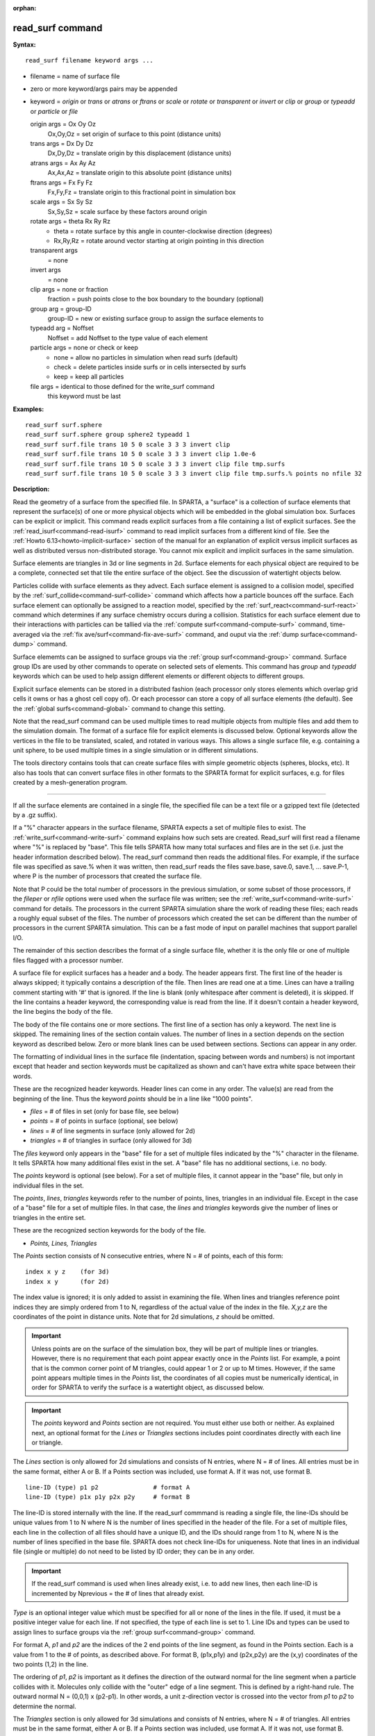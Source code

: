 :orphan:

.. index:: read_surf



.. _command-read-surf:

#################
read_surf command
#################


**Syntax:**

::

   read_surf filename keyword args ... 

-  filename = name of surface file
-  zero or more keyword/args pairs may be appended
-  keyword = *origin* or *trans* or *atrans* or *ftrans* or *scale* or
   *rotate* or *transparent* or *invert* or *clip* or *group* or
   *typeadd* or *particle* or *file*

   origin args = Ox Oy Oz
     Ox,Oy,Oz = set origin of surface to this point (distance units)
   trans args = Dx Dy Dz
     Dx,Dy,Dz = translate origin by this displacement (distance units)
   atrans args = Ax Ay Az
     Ax,Ax,Az = translate origin to this absolute point (distance units)
   ftrans args = Fx Fy Fz
     Fx,Fy,Fz = translate origin to this fractional point in simulation box
   scale args = Sx Sy Sz
     Sx,Sy,Sz = scale surface by these factors around origin
   rotate args = theta Rx Ry Rz
     - theta = rotate surface by this angle in counter-clockwise direction (degrees)
     - Rx,Ry,Rz = rotate around vector starting at origin pointing in this direction
   transparent args
     = none
   invert args
     = none
   clip args = none or fraction
     fraction = push points close to the box boundary to the boundary (optional)
   group arg = group-ID
     group-ID = new or existing surface group to assign the surface elements to
   typeadd arg = Noffset
     Noffset = add Noffset to the type value of each element
   particle args = none or check or keep
     - none = allow no particles in simulation when read surfs (default)
     - check = delete particles inside surfs or in cells intersected by surfs
     - keep = keep all particles
   file args = identical to those defined for the write_surf command
     this keyword must be last 

**Examples:**

::

   read_surf surf.sphere
   read_surf surf.sphere group sphere2 typeadd 1
   read_surf surf.file trans 10 5 0 scale 3 3 3 invert clip
   read_surf surf.file trans 10 5 0 scale 3 3 3 invert clip 1.0e-6
   read_surf surf.file trans 10 5 0 scale 3 3 3 invert clip file tmp.surfs
   read_surf surf.file trans 10 5 0 scale 3 3 3 invert clip file tmp.surfs.% points no nfile 32 

**Description:**

Read the geometry of a surface from the specified file. In SPARTA, a
"surface" is a collection of surface elements that represent the
surface(s) of one or more physical objects which will be embedded in the
global simulation box. Surfaces can be explicit or implicit. This
command reads explicit surfaces from a file containing a list of
explicit surfaces. See the :ref:`read_isurf<command-read-isurf>` command to
read implicit surfaces from a different kind of file. See the :ref:`Howto 6.13<howto-implicit-surface>` section of the manual for an
explanation of explicit versus implicit surfaces as well as distributed
versus non-distributed storage. You cannot mix explicit and implicit
surfaces in the same simulation.

Surface elements are triangles in 3d or line segments in 2d. Surface
elements for each physical object are required to be a complete,
connected set that tile the entire surface of the object. See the
discussion of watertight objects below.

Particles collide with surface elements as they advect. Each surface
element is assigned to a collision model, specified by the
:ref:`surf_collide<command-surf-collide>` command which affects how a
particle bounces off the surface. Each surface element can optionally be
assigned to a reaction model, specified by the
:ref:`surf_react<command-surf-react>` command which determines if any surface
chemistry occurs during a collision. Statistics for each surface element
due to their interactions with particles can be tallied via the :ref:`compute surf<command-compute-surf>` command, time-averaged via the :ref:`fix ave/surf<command-fix-ave-surf>` command, and ouput via the :ref:`dump surface<command-dump>` command.

Surface elememts can be assigned to surface groups via the :ref:`group surf<command-group>` command. Surface group IDs are used by other
commands to operate on selected sets of elements. This command has
*group* and *typeadd* keywords which can be used to help assign
different elements or different objects to different groups.

Explicit surface elements can be stored in a distributed fashion (each
processor only stores elements which overlap grid cells it owns or has a
ghost cell copy of). Or each processor can store a copy of all surface
elements (the default). See the :ref:`global surfs<command-global>` command
to change this setting.

Note that the read_surf command can be used multiple times to read
multiple objects from multiple files and add them to the simulation
domain. The format of a surface file for explicit elements is discussed
below. Optional keywords allow the vertices in the file to be
translated, scaled, and rotated in various ways. This allows a single
surface file, e.g. containing a unit sphere, to be used multiple times
in a single simulation or in different simulations.

The tools directory contains tools that can create surface files with
simple geometric objects (spheres, blocks, etc). It also has tools that
can convert surface files in other formats to the SPARTA format for
explicit surfaces, e.g. for files created by a mesh-generation program.

--------------

If all the surface elements are contained in a single file, the
specified file can be a text file or a gzipped text file (detected by a
.gz suffix).

If a "%" character appears in the surface filename, SPARTA expects a set
of multiple files to exist. The :ref:`write_surf<command-write-surf>` command
explains how such sets are created. Read_surf will first read a filename
where "%" is replaced by "base". This file tells SPARTA how many total
surfaces and files are in the set (i.e. just the header information
described below). The read_surf command then reads the additional files.
For example, if the surface file was specified as save.% when it was
written, then read_surf reads the files save.base, save.0, save.1, ...
save.P-1, where P is the number of processors that created the surface
file.

Note that P could be the total number of processors in the previous
simulation, or some subset of those processors, if the *fileper* or
*nfile* options were used when the surface file was written; see the
:ref:`write_surf<command-write-surf>` command for details. The processors in
the current SPARTA simulation share the work of reading these files;
each reads a roughly equal subset of the files. The number of processors
which created the set can be different than the number of processors in
the current SPARTA simulation. This can be a fast mode of input on
parallel machines that support parallel I/O.

The remainder of this section describes the format of a single surface
file, whether it is the only file or one of multiple files flagged with
a processor number.

A surface file for explicit surfaces has a header and a body. The header
appears first. The first line of the header is always skipped; it
typically contains a description of the file. Then lines are read one at
a time. Lines can have a trailing comment starting with '#' that is
ignored. If the line is blank (only whitespace after comment is
deleted), it is skipped. If the line contains a header keyword, the
corresponding value is read from the line. If it doesn't contain a
header keyword, the line begins the body of the file.

The body of the file contains one or more sections. The first line of a
section has only a keyword. The next line is skipped. The remaining
lines of the section contain values. The number of lines in a section
depends on the section keyword as described below. Zero or more blank
lines can be used between sections. Sections can appear in any order.

The formatting of individual lines in the surface file (indentation,
spacing between words and numbers) is not important except that header
and section keywords must be capitalized as shown and can't have extra
white space between their words.

These are the recognized header keywords. Header lines can come in any
order. The value(s) are read from the beginning of the line. Thus the
keyword *points* should be in a line like "1000 points".

-  *files* = # of files in set (only for base file, see below)
-  *points* = # of points in surface (optional, see below)
-  *lines* = # of line segments in surface (only allowed for 2d)
-  *triangles* = # of triangles in surface (only allowed for 3d)

The *files* keyword only appears in the "base" file for a set of
multiple files indicated by the "%" character in the filename. It tells
SPARTA how many additional files exist in the set. A "base" file has no
additional sections, i.e. no body.

The *points* keyword is optional (see below). For a set of multiple
files, it cannot appear in the "base" file, but only in individual files
in the set.

The *points*, *lines*, *triangles* keywords refer to the number of
points, lines, triangles in an individual file. Except in the case of a
"base" file for a set of multiple files. In that case, the *lines* and
*triangles* keywords give the number of lines or triangles in the entire
set.

These are the recognized section keywords for the body of the file.

-  *Points, Lines, Triangles*

The *Points* section consists of N consecutive entries, where N = # of
points, each of this form:

::

   index x y z    (for 3d) 
   index x y      (for 2d) 

The index value is ignored; it is only added to assist in examining the
file. When lines and triangles reference point indices they are simply
ordered from 1 to N, regardless of the actual value of the index in the
file. *X,y,z* are the coordinates of the point in distance units. Note
that for 2d simulations, *z* should be omitted.

.. important:: Unless points are on the surface of the simulation box, they will be part of multiple lines or triangles. However, there is no requirement that each point appear exactly once in the *Points* list.
	       For example, a point that is the common corner point of M triangles, could appear 1 or 2 or up to M times. However, if the same point appears multiple times in the *Points* list, the coordinates of all copies must be numerically identical, in order for SPARTA to verify the surface is a watertight object, as discussed below.

.. important:: The *points* keyword and *Points* section are not required. You must either use both or neither. As explained next, an optional format for the *Lines* or *Triangles* sections includes point coordinates directly with each line or triangle.

The *Lines* section is only allowed for 2d simulations and consists of N
entries, where N = # of lines. All entries must be in the same format,
either A or B. If a Points section was included, use format A. If it was
not, use format B.

::

   line-ID (type) p1 p2               # format A
   line-ID (type) p1x p1y p2x p2y     # format B 

The line-ID is stored internally with the line. If the read_surf
commmand is reading a single file, the line-IDs should be unique values
from 1 to N where N is the number of lines specified in the header of
the file. For a set of multiple files, each line in the collection of
all files should have a unique ID, and the IDs should range from 1 to N,
where N is the number of lines specified in the base file. SPARTA does
not check line-IDs for uniqueness. Note that lines in an individual file
(single or multiple) do not need to be listed by ID order; they can be
in any order.

.. important:: If the read_surf command is used when lines already exist, i.e. to add new lines, then each line-ID is incremented by Nprevious = the # of lines that already exist.

*Type* is an optional integer value which must be specified for all or
none of the lines in the file. If used, it must be a positive integer
value for each line. If not specified, the type of each line is set to
1. Line IDs and types can be used to assign lines to surface groups via
the :ref:`group surf<command-group>` command.

For format A, *p1* and *p2* are the indices of the 2 end points of the
line segment, as found in the Points section. Each is a value from 1 to
the # of points, as described above. For format B, (p1x,p1y) and
(p2x,p2y) are the (x,y) coordinates of the two points (1,2) in the line.

The ordering of *p1*, *p2* is important as it defines the direction of
the outward normal for the line segment when a particle collides with
it. Molecules only collide with the "outer" edge of a line segment. This
is defined by a right-hand rule. The outward normal N = (0,0,1) x
(p2-p1). In other words, a unit z-direction vector is crossed into the
vector from *p1* to *p2* to determine the normal.

The *Triangles* section is only allowed for 3d simulations and consists
of N entries, where N = # of triangles. All entries must be in the same
format, either A or B. If a Points section was included, use format A.
If it was not, use format B.

::

   tri-ID (type) p1 p2 p3                                  # format A
   tri-ID (type) p1x p1y p1z p2x p2y p2z p3x p3y p3z       # format B 

The tri-ID is stored internally with the line. If the read_surf commmand
is reading a single file, the tri-IDs should be unique values from 1 to
N where N is the number of triangles specified in the header of the
file. For a set of multiple files, each triangle in the collection of
all files should have a unique ID, and the IDs should range from 1 to N,
where N is the number of triangles specified in the base file. SPARTA
does not check tri-IDs for uniqueness. Note that triangles in an
individual file (single or multiple) do not need to be listed by ID
order; they can be in any order.

.. important:: If the read_surf command is used when triangles already exist, i.e. to add new triangles, then each tri-ID is incremented by Nprevious = the # of triangles that already exist.

*Type* is an optional integer value which must be specified for all or
none of the triangles in the file. If used, it must be a positive
integer value for each triangle. If not specified, the type of each
triangle is set to 1. Triangle IDs and types can be used to assign
triangles to surface groups via the :ref:`group surf<command-group>` command.

For format A, *p1*, *p2*, and *p3* are the indices of the 3 corner
points of the triangle, as found in the Points section. Each is a value
from 1 to the # of points, as described above. For format B,
(p1x,p1y,p1z), (p2x,p2y,p2z), and (p3x,p3y,p3z) are the (x,y,z)
coordinates of the three corner points (1,2,3) of the triangle.

The ordering of *p1*, *p2*, *p3* is important as it defines the
direction of the outward normal for the triangle when a particle
collides with it. Molecules only collide with the "outer" face of a
triangle. This is defined by a right-hand rule. The outward normal N =
(p2-p1) x (p3-p1). In other words, the edge from *p1* to *p2* is crossed
into the edge from *p1* to *p3* to determine the normal.

--------------

The following optional keywords affect the geometry of the read-in
surface elements. The geometric transformations they describe are
performed in the order they are listed, which gives flexibility in how
surfaces can be manipulated. Note that the order may be important; e.g.
performing an *origin* operation followed by a *rotate* operation may
not be the same as a *rotate* operation followed by an *origin*
operation.

Most of the keywords perform a geometric transformation on all the
vertices in the surface file with respect to an origin point. By default
the origin is (0.0,0.0,0.0), regardless of the position of individual
vertices in the file.

The *origin* keyword resets the origin to the specified *Ox,Oy,Oz*. This
operation has no effect on the vertices.

The *trans* keyword shifts or displaces the origin by the vector
(Dx,Dy,Dz). It also displaces each vertex by (Dx,Dy,Dz).

The *atrans* keyword resets the origin to an absolute point (Ax,Ay,Az)
which implies a displacement (Dx,Dy,Dz) from the current origin. It also
displaces each vertex by (Dx,Dy,Dz).

The *ftrans* keyword resets the origin to a fractional point (Fx,Fy,Fz).
Fractional means that Fx = 0.0 is the lower edge/face in the x-dimension
and Fx = 1.0 is the upper edge/face in the x-dimension, and similarly
for Fy and Fz. This change of origin implies a displacement (Dx,Dy,Dz)
from the current origin. This operation also displaces each vertex by
(Dx,Dy,Dz).

The *scale* keyword does not change the origin. It computes the
displacement vector of each vertex from the origin (delx,dely,delz) and
scales that vector by (Sx,Sy,Sz), so that the new vertex coordinate is
(Ox + Sx*delx,Oy + Sy*dely,Oz + Sz*delz).

The *rotate* keyword does not change the origin. It rotates the
coordinates of all vertices by an angle *theta* in a counter-clockwise
direction, around the vector starting at the origin and pointing in the
direction *Rx,Ry,Rz*. Any rotation can be represented by an appropriate
choice of origin, *theta* and (Rx,Ry,Rz).

The *transparent* keyword flags all the read in surface elements as transparent,
meaning particles pass through them. This is useful for tallying flow
statistics. The :ref:`surf_collide transparent<command-surf-collide>` command
must also be used to assign a transparent collision model to those surface
elements. The :ref:`compute surf<command-compute-surf>` will tally fluxes
differently for transparent surf elements. The :ref:`Section
6.15<howto-transparent-surface>` doc page provides an overview of transparent
surfaces. See those doc pages for details.

The *invert* keyword does not change the origin or any vertex
coordinates. It flips the direction of the outward surface normal of
each surface element by changing the ordering of its vertices. Since
particles only collide with the outer surface of a surface element, this
is a mechanism for using a surface files containing a single sphere (for
example) as either a sphere to embed in a flow field, or a spherical
outer boundary containing the flow.

The *clip* keyword does not change the origin. It truncates or "clips" a
surface that extends outside the simulation box in the following manner.
In 3d, each of the 6 clip planes represented by faces of the global
simulation box are considered in turn. Any triangle that straddles the
face (with points on both sides of the clip plane), is truncated at the
plane. New points along the edges that cross the plane are created. A
triangle may also become a trapezoid, in which case it turned into 2
triangles. Then all the points on the side of the clip plane that is
outside the box, are projected onto the clip plane. Finally, all
triangles that lie in the clip plane are removed, as are any points that
are unused after the triangle removal. After this operation is repeated
for all 6 faces, the remaining surface is entirely inside the simulation
box, though some of its triangles may include points on the faces of the
simulation box. A similar operation is performed in 2d with the 4 clip
edges represented by the edges of the global simulation box.

.. important:: If a surface you clip crosses a periodic boundary, as specified by the :ref:`boundary<command-boundary>` command, then the clipping that takes place must be consistent on both the low and high end of the box (in the periodic dimension). This means any point on the boundary that is generated by the clip operation should be generated twice, once on the low side of the box and once on the high side. And those two points must be periodic images of each other, as implied by periodicity.
	       If the surface you are reading does not clip in this manner, then SPARTA will likely generate an error about mis-matched or inconsistent cells when it attempts to mark all the grid cells and their corner points as inside vs outside the surface.

If you use the *clip* keyword, you should check the resulting statistics
of the clipped surface printed out by this command, including the
minimum size of line and triangle edge lengths. It is possible that very
short lines or very small triangles will be created near the box surface
due to the clipping operation, depending on the coordinates of the
initial unclipped points.

If this is the case, an optional *fraction* argument can be appended to
the *clip* keyword. *Fraction* is a unitless value which is converted to
a distance *delta* in each dimension where delta = fraction \* (boxhi -
boxlo). If a point is nearer than delta to the lo or hi boundary in a
dimension, the point is moved to be on the boundary, before the clipping
operation takes place. This can prevent tiny surface elements from being
created due to clipping. If *fraction* is not specified, the default
value is 0.0, which means points are not moved. If specified, *fraction*
must be a value between 0.0 and 0.5.

Note that the *clip* operation may delete some surface elements and
create new ones. Likewise for the points that define the end points or
corner points of surface element lines (2d) or triangles (3d). The
resulting altered set of surface elements can be written out to a file
by the :ref:`write_surf<command-write-surf>` command, which can then be used
an input to a new simulation or for post-processing and visualization.

.. important:: When the *clip* operation deletes or adds surface elements, the line-IDs or tri-IDs will be renumbered to produce IDs that are consecutive values from 1 to the # of surface elements. The ID of a surface element that is unclipped may change due to this reordering.

--------------

The following optional keywords affect group and type settings for the
read-in surface elements and output of the elements. Also how particles
are treated when surface elements are added.

Surface groups are collections of surface elements. Each surface element
belongs to one or more surface groups; all elements belong to the "all"
group, which is created by default. Surface group IDs are used by other
commands to identify a group of suface elements to operate on. See the
:ref:`group surf<command-group>` command for more details.

Every surface element also stores a *type* which is a positive integer.
*Type* values are useful for flagging subsets of elements or different
objects in the surface file. For example, a patch of triangles on a
sphere. Or one sphere out of several that the file contains. Surface
element types can be used to define surface groups. See the :ref:`group surf<command-group>` command for details.

The *group* keyword specifies an extra surface *group-ID* to assign all
the read-in surface elements to. All the read-in elements are assigned
to the "all" group and to *group-ID*. If *group-ID* does not exist, a
new surface group is created. If it does exist the read-in surface
elements are added to that group.

The *typeadd* keyword defines an *Noffset* value which is added to the
type of each read-in surface element. The default is Noffset = 0, which
means the read-in type values are not altered. If type values are not
included in the file, they default to 1 for every element, but can still
be altered by the *typeadd* keyword.

Note that use of the *group* and *typeadd* keywords allow the same
surface file to be read multiple times (e.g. with different origins,
tranlations, rotations, etc) to define multiple objects, and assign
their surface elements to different groups or different type values.

The *particle* keyword determines how particles in the simulation are
affected by the new surface elements. If the setting is *none*, which is
the default, then no particles can exist in the simulation. If the
setting is *check*, then particles in grid cells that are inside the new
watertight surface object(s) or in grid cells intersected by the new
surface elements are deleted. This is to insure no particles will end up
inside a surface object, which will typically generate errors when
particles move. If the setting is *keep* then no particles are deleted.
It is up to you to insure that no particles are inside surface
object(s), else an error may occur later. This setting can be useful if
a :ref:`remove_surf<command-remove-surf>` was used to remove a surface
object, and a new object is being read in, and you know the new object
is smaller than the one it replaced. E.g. for a model of a shrinking or
ablating object.

If the *file* keyword is used, the surfaces will be written out to the
specified *filename* immediately after they are read in. The arguments
for this keyword are identical to those used for the
:ref:`write_surf<command-write-surf>` command. This includes a file name with
optional "*" and "%" wildcard characters, as well as its optional
keywords.

.. important:: The *file* keyword must be the last keyword specified with the read_isurf command. This is because all the remaining arguments are passed to the :ref:`write_surf<command-write-surf>` command.

The format for the output file is the same as the one written by the
:ref:`write_surf<command-write-surf>` command, or read by this command. Note
that it can be useful to write out a new surface file after reading one
if clipping was performed; the new file will contain the surface element
altered by clipping and will not contain any surface elements removed by
clipping.

--------------

**Restrictions:**

This command can only be used after the simulation box is defined by the
:ref:`create_box<command-create-box>` command, and after a grid has been
created by the :ref:`create_grid<command-create-grid>` command. If particles
already exist in the simulation, you must insure particles do not end up
inside the added surfaces. See the *particle* keyword for options with
regard to particles.

To read gzipped surface files, you must compile SPARTA with the
-DSPARTA_GZIP option - see :ref:`Section 2.2<start-steps-build>`
of the manual for details.

The *clip* keyword cannot be used when the :ref:`global surfs explicit/distributed<command-global>` command has been used. This is
because we have not yet figured out how to clip distributed surfaces.

Every vertex in the final surface (after translation, rotation, scaling,
etc) must be inside or on the surface of the global simulation box. Note
that using the *clip* operation guarantees that this will be the case.

The surface elements in a single surface file must represent a
"watertight" surface. For a 2d simulation this means that every point is
part of exactly 2 line segments. For a 3d simulation it means that every
triangle edge is part of exactly 2 triangles. Exceptions to these rules
allow for triangle edges (in 3d) that lie entirely in a global face of
the simulation box, or for line points (in 2d) that are on a global edge
of the simulation box. This can be the case after clipping, which allows
for use of watertight surface object (e.g. a sphere) that is only
partially inside the simulation box, but which when clipped to the box
becomes non-watertight, e.g. half of a sphere.

Note that this definition of watertight does not require that the
surface elements in a file represent a single physical object; multiple
objects (e.g. spheres) can be represented, provided each is watertight.

Another restriction on surfaces is that they do not represent an object
that is "infinitely thin", so that two sides of the same object lie in
the same plane (3d) or on the same line (2d). This will not generate an
error when the surface file is read, assuming the watertight rule is
followed. However when particles collide with the surface, errors will
be generated if a particle hits the "inside" of a surface element before
hitting the "outside" of another element. This can occur for infinitely
thin surfaces due to numeric round-off.

When running a simulation with multiple objects, read from one or more
surface files, you should insure they do not touch or overlap with each
other. SPARTA does not check for this, but it will typically lead to
unphysical particle dynamics.

**Related commands:**

:ref:`command-read-isurf`,
:ref:`command-write-surf`

**Default:**

The default origin for the vertices in the surface file is (0,0,0). The
defaults for group = all, type = no, toffset = 0, particle = none.
